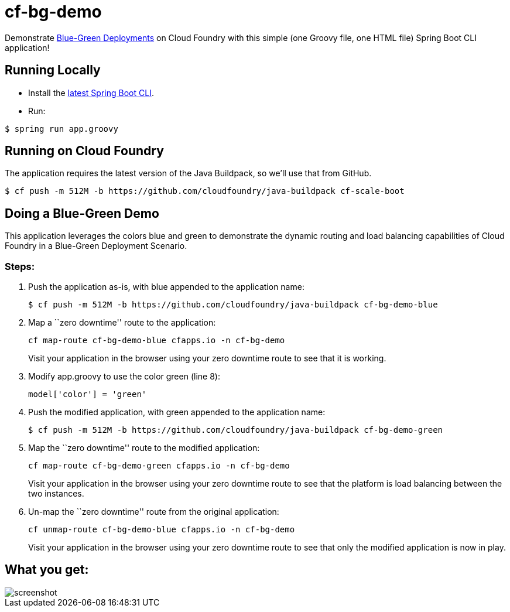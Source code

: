 = cf-bg-demo

Demonstrate http://www.mattstine.com/2013/07/10/blue-green-deployments-on-cloudfoundry/[Blue-Green Deployments] on Cloud Foundry with this simple (one Groovy file, one HTML file) Spring Boot CLI application!

== Running Locally

* Install the http://docs.spring.io/spring-boot/docs/current-SNAPSHOT/reference/htmlsingle/#getting-started-installing-the-cli[latest Spring Boot CLI].
* Run:

----
$ spring run app.groovy
----

== Running on Cloud Foundry

The application requires the latest version of the Java Buildpack, so we'll use that from GitHub.

----
$ cf push -m 512M -b https://github.com/cloudfoundry/java-buildpack cf-scale-boot
----

== Doing a Blue-Green Demo

This application leverages the colors blue and green to demonstrate the dynamic routing and load balancing capabilities of Cloud Foundry in a Blue-Green Deployment Scenario.

=== Steps:

. Push the application as-is, with +blue+ appended to the application name:
+
----
$ cf push -m 512M -b https://github.com/cloudfoundry/java-buildpack cf-bg-demo-blue
----

. Map a ``zero downtime'' route to the application:
+
----
cf map-route cf-bg-demo-blue cfapps.io -n cf-bg-demo
----
+
Visit your application in the browser using your zero downtime route to see that it is working.

. Modify +app.groovy+ to use the color green (line 8):
+
----
model['color'] = 'green'
----

. Push the modified application, with +green+ appended to the application name:
+
----
$ cf push -m 512M -b https://github.com/cloudfoundry/java-buildpack cf-bg-demo-green
----

. Map the ``zero downtime'' route to the modified application:
+
----
cf map-route cf-bg-demo-green cfapps.io -n cf-bg-demo
----
+
Visit your application in the browser using your zero downtime route to see that the platform is load balancing between the two instances.

. Un-map the ``zero downtime'' route from the original application:
+
----
cf unmap-route cf-bg-demo-blue cfapps.io -n cf-bg-demo
----
+
Visit your application in the browser using your zero downtime route to see that only the modified application is now in play.

== What you get:

image::docs/screenshot.png[]
